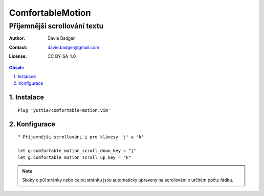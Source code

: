 ===================
 ComfortableMotion
===================
-------------------------------
 Příjemnější scrollování textu
-------------------------------

:Author: Davie Badger
:Contact: davie.badger@gmail.com
:License: CC BY-SA 4.0

.. contents:: Obsah:

.. sectnum::
   :depth: 3
   :suffix: .

Instalace
=========

::

   Plug 'yuttie/comfortable-motion.vim'

Konfigurace
===========

::

   " Příjemnější scrollování i pro klávesy 'j' a 'k'

   let g:comfortable_motion_scroll_down_key = "j"
   let g:comfortable_motion_scroll_up_key = "k"

.. note::

   Skoky o půl stránky nebo celou stránku jsou automaticky upraveny na
   scrollování o určitém počtu řádku.
